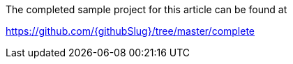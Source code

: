 The completed sample project for this article can be found at 

https://github.com/{githubSlug}/tree/master/complete